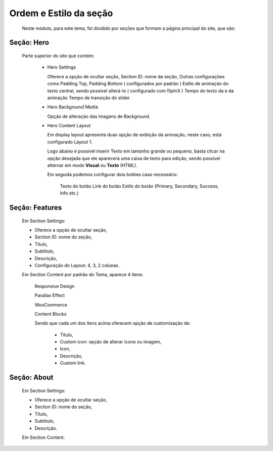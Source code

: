 Ordem e Estilo da seção
=======================

	Neste módulo, para este tema, foi dividido por seções que formam a página principal do site, que são:

Seção: Hero
-----------

	Parte superior do site que contém:

		* Hero Settings
		  
		  Oferece a opção de ocultar seção,
		  Section ID: nome da seção,
		  Outras configurações como Padding Top, Padding Bottom ( configurados por padrão )
		  Estilo de animação do texto central, sendo possível alterá-lo ( configurado com flipInX )
		  Tempo do texto da e da animação
		  Tempo de transição do slider.


		* Hero Background Media
		  	
		  Opção de alteração das imagens de Background.

		* Hero Content Layout
		  
		  Em display layout apresenta duas opção de exibição da animação, neste caso, está configurado Layout 1.

		  Logo abaixo é possível inserir Texto em tamanho grande ou pequeno, basta clicar na opção desejada que ele aparecerá uma caixa de texto para edição, sendo possível alternar em modo **Visual** ou **Texto** (HTML).

		  Em seguida podemos configurar dois botões caso necessário:

		  	Texto do botão 
		  	Link do botão 
		  	Estilo do botão (Primary, Secondary, Success, Info etc.)

Seção: Features
---------------

	Em Section Settings:

	* Oferece a opção de ocultar seção,
	* Section ID: nome do seção,
	* Título,
	* Subtítulo,
	* Descrição,
	* Configuração do Layout: 4, 3, 2 colunas.


	Em Section Content por padrão do Tema, aparece 4 itens:

		Responsive Design

		Parallax Effect

		WooCommerce

		Content Blocks


		Sendo que cada um dos itens acima oferecem opção de customização de:

			* Título,
			* Custom icon: opção de alterar ícone ou imagem,
			* Icon,
			* Descrição,
			* Custom link.
			  
Seção: About
------------

	Em Section Settings:

	* Oferece a opção de ocultar seção,
	* Section ID: nome do seção,
	* Título,
	* Subtítulo,
	* Descrição.
	  
	Em Section Content:

	
			  
